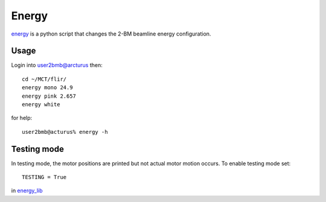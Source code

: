 Energy 
======

`energy <https://github.com/decarlof/tomo2bm/blob/master/flir/energy>`_ is a python script that changes the 2-BM beamline energy configuration. 

Usage
-----

Login into user2bmb@arcturus then::

    cd ~/MCT/flir/
    energy mono 24.9
    energy pink 2.657
    energy white

for help::

    user2bmb@acturus% energy -h

Testing mode
------------

In testing mode, the motor positions are printed but not actual motor motion occurs. To enable testing mode set:: 

    TESTING = True 

in `energy_lib <https://github.com/decarlof/tomo2bm/blob/master/flir/libs/energy_lib.py>`_